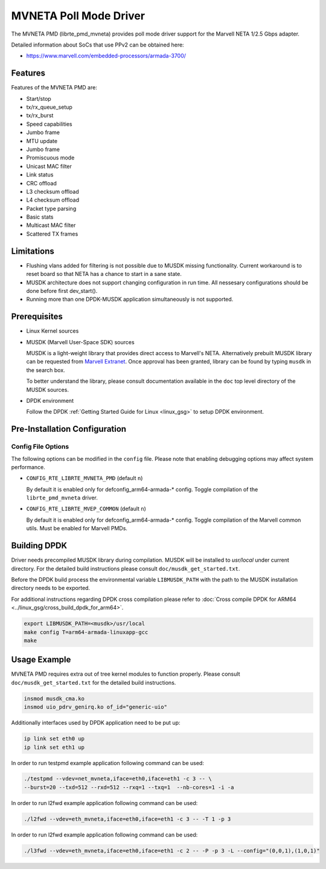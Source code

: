 ..  SPDX-License-Identifier: BSD-3-Clause
    Copyright(c) 2018 Marvell International Ltd.
    Copyright(c) 2018 Semihalf.
    All rights reserved.

.. _mvneta_poll_mode_driver:

MVNETA Poll Mode Driver
=======================

The MVNETA PMD (librte_pmd_mvneta) provides poll mode driver support
for the Marvell NETA 1/2.5 Gbps adapter.

Detailed information about SoCs that use PPv2 can be obtained here:

* https://www.marvell.com/embedded-processors/armada-3700/

Features
--------

Features of the MVNETA PMD are:

- Start/stop
- tx/rx_queue_setup
- tx/rx_burst
- Speed capabilities
- Jumbo frame
- MTU update
- Jumbo frame
- Promiscuous mode
- Unicast MAC filter
- Link status
- CRC offload
- L3 checksum offload
- L4 checksum offload
- Packet type parsing
- Basic stats
- Multicast MAC filter
- Scattered TX frames


Limitations
-----------

- Flushing vlans added for filtering is not possible due to MUSDK missing
  functionality. Current workaround is to reset board so that NETA has a
  chance to start in a sane state.

- MUSDK architecture does not support changing configuration in run time.
  All nessesary configurations should be done before first dev_start().

- Running more than one DPDK-MUSDK application simultaneously is not supported.

Prerequisites
-------------

- Linux Kernel sources
- MUSDK (Marvell User-Space SDK) sources

  MUSDK is a light-weight library that provides direct access to Marvell's
  NETA. Alternatively prebuilt MUSDK library can be
  requested from `Marvell Extranet <https://extranet.marvell.com>`_. Once
  approval has been granted, library can be found by typing ``musdk`` in
  the search box.

  To better understand the library, please consult documentation
  available in the ``doc`` top level directory of the MUSDK sources.

- DPDK environment

  Follow the DPDK :ref:`Getting Started Guide for Linux <linux_gsg>` to setup
  DPDK environment.

Pre-Installation Configuration
------------------------------

Config File Options
~~~~~~~~~~~~~~~~~~~

The following options can be modified in the ``config`` file.
Please note that enabling debugging options may affect system performance.

- ``CONFIG_RTE_LIBRTE_MVNETA_PMD`` (default ``n``)

  By default it is enabled only for defconfig_arm64-armada-* config.
  Toggle compilation of the ``librte_pmd_mvneta`` driver.

- ``CONFIG_RTE_LIBRTE_MVEP_COMMON`` (default ``n``)

  By default it is enabled only for defconfig_arm64-armada-* config.
  Toggle compilation of the Marvell common utils.
  Must be enabled for Marvell PMDs.

Building DPDK
-------------

Driver needs precompiled MUSDK library during compilation.
MUSDK will be installed to `usr/local` under current directory.
For the detailed build instructions please consult ``doc/musdk_get_started.txt``.

Before the DPDK build process the environmental variable ``LIBMUSDK_PATH`` with
the path to the MUSDK installation directory needs to be exported.

For additional instructions regarding DPDK cross compilation please refer to :doc:`Cross compile DPDK for ARM64 <../linux_gsg/cross_build_dpdk_for_arm64>`.

.. code-block:: console

   export LIBMUSDK_PATH=<musdk>/usr/local
   make config T=arm64-armada-linuxapp-gcc
   make

Usage Example
-------------

MVNETA PMD requires extra out of tree kernel modules to function properly.
Please consult ``doc/musdk_get_started.txt`` for the detailed build instructions.

.. code-block:: console

   insmod musdk_cma.ko
   insmod uio_pdrv_genirq.ko of_id="generic-uio"

Additionally interfaces used by DPDK application need to be put up:

.. code-block:: console

   ip link set eth0 up
   ip link set eth1 up

In order to run testpmd example application following command can be used:

.. code-block:: console

   ./testpmd --vdev=net_mvneta,iface=eth0,iface=eth1 -c 3 -- \
   --burst=20 --txd=512 --rxd=512 --rxq=1 --txq=1  --nb-cores=1 -i -a


In order to run l2fwd example application following command can be used:

.. code-block:: console

   ./l2fwd --vdev=eth_mvneta,iface=eth0,iface=eth1 -c 3 -- -T 1 -p 3

In order to run l2fwd example application following command can be used:

.. code-block:: console

   ./l3fwd --vdev=eth_mvneta,iface=eth0,iface=eth1 -c 2 -- -P -p 3 -L --config="(0,0,1),(1,0,1)"
